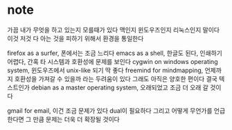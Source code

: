 * note

가끔 내가 무엇을 하고 있는지 모를때가 있다 맥인지 윈도우즈인지 리눅스인지 말이다 
이것 저것 다 아는 것을 피하기 위해서 환경을 통일한다

firefox as a surfer, 폰에서는 조금 느리다 
emacs as a shell, 한글도 된다, 인쇄하기 어렵다, 간혹 타 시스템과 호환성에 문제를 보인다
cygwin on windows operating system, 윈도우즈에서 unix-like 되기 딱 좋다
freemind for mindmapping, 언제까지 호환성을 가져갈 수 있을까 라는 두려움이 있다 그래도 아직은 양호한 편이다 결국 텍스트인가
debian as a master operating system, 오래되었고 조금 더 오래 갈 것이다 

gmail for email, 이건 조금 문제가 있다 dual이 필요하다 그리고 어떻게
무언가를 언급한다면 그 만큼 문제는 더욱 더 확장될 것이다 



